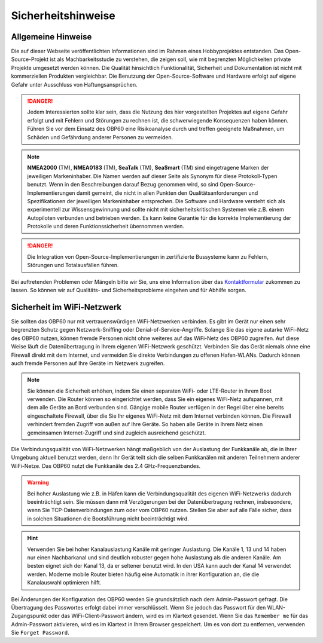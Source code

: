 Sicherheitshinweise
===================

Allgemeine Hinweise
-------------------

Die auf dieser Webseite veröffentlichten Informationen sind im Rahmen eines Hobbyprojektes entstanden. Das Open-Source-Projekt ist als Machbarkeitsstudie zu verstehen, die zeigen soll, wie mit begrenzten Möglichkeiten private Projekte umgesetzt werden können. Die Qualität hinsichtlich Funktionalität, Sicherheit und Dokumentation ist nicht mit kommerziellen Produkten vergleichbar. Die Benutzung der Open-Source-Software und Hardware erfolgt auf eigene Gefahr unter Ausschluss von Haftungsansprüchen.

.. danger::
	Jedem Interessierten sollte klar sein, dass die Nutzung des hier vorgestellten Projektes auf eigene Gefahr erfolgt und mit Fehlern und Störungen zu rechnen ist, die schwerwiegende Konsequenzen haben können. Führen Sie vor dem Einsatz des OBP60 eine Risikoanalyse durch und treffen geeignete Maßnahmen, um Schäden und Gefährdung anderer Personen zu vermeiden.

.. note::
	**NMEA2000** (TM), **NMEA0183** (TM), **SeaTalk** (TM), **SeaSmart** (TM) sind eingetragene Marken der jeweiligen Markeninhaber. Die Namen werden auf dieser Seite als Synonym für diese Protokoll-Typen benutzt. Wenn in den Beschreibungen darauf Bezug genommen wird, so sind Open-Source-Implementierungen damit gemeint, die nicht in allen Punkten den Qualitätsanforderungen und Spezifikationen der jeweiligen Markeninhaber entsprechen. Die Software und Hardware versteht sich als experimentell zur Wissensgewinnung und sollte nicht mit sicherheitskritischen Systemen wie z.B. einem Autopiloten verbunden und betrieben werden. Es kann keine Garantie für die korrekte Implementierung der Protokolle und deren Funktionssicherheit übernommen werden.

.. danger::
	Die Integration von Open-Source-Implementierungen in zertifizierte Bussysteme kann zu Fehlern, Störungen und Totalausfällen führen.

Bei auftretenden Problemen oder Mängeln bitte wir Sie, uns eine Information über das `Kontaktformular`_ zukommen zu lassen. So können wir auf Qualitäts- und Sicherheitsprobleme eingehen und für Abhilfe sorgen.

.. _Kontaktformular: https://open-boat-projects.org/de/kontakt/

Sicherheit im WiFi-Netzwerk
---------------------------	

Sie sollten das OBP60 nur mit vertrauenswürdigen WiFi-Netzwerken verbinden. Es gibt im Gerät nur einen sehr begrenzten Schutz gegen Netzwerk-Sniffing oder Denial-of-Service-Angriffe. Solange Sie das eigene autarke WiFi-Netz des OBP60 nutzen, können fremde Personen nicht ohne weiteres auf das WiFi-Netz des OBP60 zugreifen. Auf diese Weise läuft die Datenübertragung in Ihrem eigenen WiFi-Netzwerk geschützt. Verbinden Sie das Gerät niemals ohne eine Firewall direkt mit dem Internet, und vermeiden Sie direkte Verbindungen zu offenen Hafen-WLANs. Dadurch können auch fremde Personen auf Ihre Geräte im Netzwerk zugreifen.

.. note::
	Sie können die Sicherheit erhöhen, indem Sie einen separaten WiFi- oder LTE-Router in Ihrem Boot verwenden. Die Router können so eingerichtet werden, dass Sie ein eigenes WiFi-Netz aufspannen, mit dem alle Geräte an Bord verbunden sind. Gängige mobile Router verfügen in der Regel über eine bereits eingeschaltete Firewall, über die Sie Ihr eigenes WiFi-Netz mit dem Internet verbinden können. Die Firewall verhindert fremden Zugriff von außen auf Ihre Geräte. So haben alle Geräte in Ihrem Netz einen gemeinsamen Internet-Zugriff und sind zugleich ausreichend geschützt.

.. image:: ../pics/WiFi_Channels.png
             :scale: 35%

Die Verbindungsqualität von WiFi-Netzwerken hängt maßgeblich von der Auslastung der Funkkanäle ab, die in Ihrer Umgebung aktuell benutzt werden, denn Ihr Gerät teilt sich die selben Funkkanälen mit anderen Teilnehmern anderer WiFi-Netze. Das OBP60 nutzt die Funkkanäle des 2.4 GHz-Frequenzbandes.

.. warning::
	Bei hoher Auslastung wie z.B. in Häfen kann die Verbindungsqualität des eigenen WiFi-Netzwerks dadurch beeinträchtigt sein. Sie müssen dann mit Verzögerungen bei der Datenübertragung rechnen, insbesondere, wenn Sie TCP-Datenverbindungen zum oder vom OBP60 nutzen. Stellen Sie aber auf alle Fälle sicher, dass in solchen Situationen die Bootsführung nicht beeinträchtigt wird.

.. hint::
	Verwenden Sie bei hoher Kanalauslastung Kanäle mit geringer Auslastung. Die Kanäle 1, 13 und 14 haben nur einen Nachbarkanal und sind deutlich robuster gegen hohe Auslastung als die anderen Kanäle. Am besten eignet sich der Kanal 13, da er seltener benutzt wird. In den USA kann auch der Kanal 14 verwendet werden. Moderne mobile Router bieten häufig eine Automatik in ihrer Konfiguration an, die die Kanalauswahl optimieren hilft.

Bei Änderungen der Konfiguration des OBP60 werden Sie grundsätzlich nach dem Admin-Passwort gefragt. Die Übertragung des Passwortes erfolgt dabei immer verschlüsselt. Wenn Sie jedoch das Passwort für den WLAN-Zugangspunkt oder das WiFi-Client-Passwort ändern, wird es im Klartext gesendet. Wenn Sie das ``Remember me`` für das Admin-Passwort aktivieren, wird es im Klartext in Ihrem Browser gespeichert. Um es von dort zu entfernen, verwenden Sie ``Forget Password``.
 



